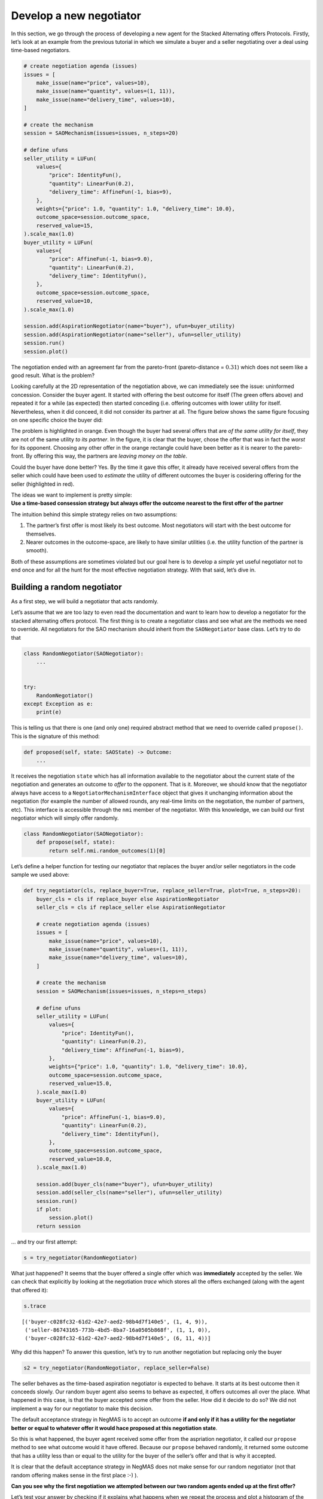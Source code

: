 Develop a new negotiator
------------------------

In this section, we go through the process of developing a new agent for
the Stacked Alternating offers Protocols. Firstly, let’s look at an
example from the previous tutorial in which we simulate a buyer and a
seller negotiating over a deal using time-based negotiators.

.. code:: ipython3

    # create negotiation agenda (issues)
    issues = [
        make_issue(name="price", values=10),
        make_issue(name="quantity", values=(1, 11)),
        make_issue(name="delivery_time", values=10),
    ]

    # create the mechanism
    session = SAOMechanism(issues=issues, n_steps=20)

    # define ufuns
    seller_utility = LUFun(
        values={
            "price": IdentityFun(),
            "quantity": LinearFun(0.2),
            "delivery_time": AffineFun(-1, bias=9),
        },
        weights={"price": 1.0, "quantity": 1.0, "delivery_time": 10.0},
        outcome_space=session.outcome_space,
        reserved_value=15,
    ).scale_max(1.0)
    buyer_utility = LUFun(
        values={
            "price": AffineFun(-1, bias=9.0),
            "quantity": LinearFun(0.2),
            "delivery_time": IdentityFun(),
        },
        outcome_space=session.outcome_space,
        reserved_value=10,
    ).scale_max(1.0)

    session.add(AspirationNegotiator(name="buyer"), ufun=buyer_utility)
    session.add(AspirationNegotiator(name="seller"), ufun=seller_utility)
    session.run()
    session.plot()




.. image:: 02.develop_new_negotiator_files/02.develop_new_negotiator_1_0.png




.. image:: 02.develop_new_negotiator_files/02.develop_new_negotiator_1_1.png


The negotiation ended with an agreement far from the pareto-front
(pareto-distance = :math:`0.31`) which does not seem like a good result.
What is the problem?

Looking carefully at the 2D representation of the negotiation above, we
can immediately see the issue: uninformed concession. Consider the buyer
agent. It started with offering the best outcome for itself (The green
offers above) and repeated it for a while (as expected) then started
conceding (i.e. offering outcomes with lower utility for itself.
Nevertheless, when it did conceed, it did not consider its partner at
all. The figure below shows the same figure focusing on one specific
choice the buyer did: |Uninformed Concession|

The problem is highlighted in orange. Even though the buyer had several
offers that are *of the same utility for itself*, they are not of the
same utility *to its partner*. In the figure, it is clear that the
buyer, chose the offer that was in fact the *worst* for its opponent.
Choosing any other offer in the orange rectangle could have been better
as it is nearer to the pareto-front. By offering this way, the partners
are *leaving money on the table*.

Could the buyer have done better? Yes. By the time it gave this offer,
it already have received several offers from the seller which could have
been used to *estimate* the utility of different outcomes the buyer is
cosidering offering for the seller (highlighted in red).

| The ideas we want to implement is pretty simple:
| **Use a time-based consession strategy but always offer the outcome
  nearest to the first offer of the partner**

The intuition behind this simple strategy relies on two assumptions:

1. The partner’s first offer is most likely its best outcome. Most
   negotiators will start with the best outcome for themselves.
2. Nearer outcomes in the outcome-space, are likely to have similar
   utilities (i.e. the utility function of the partner is smooth).

Both of these assumptions are sometimes violated but our goal here is to
develop a *simple* yet useful negotiator not to end once and for all the
hunt for the most effective negotiation strategy. With that said, let’s
dive in.

Building a random negotiator
~~~~~~~~~~~~~~~~~~~~~~~~~~~~

As a first step, we will build a negotiator that acts randomly.

Let’s assume that we are too lazy to even read the documentation and
want to learn how to develop a negotiator for the stacked alternating
offers protocol. The first thing is to create a negotiator class and see
what are the methods we need to override. All negotiators for the SAO
mechanism should inherit from the ``SAONegotiator`` base class. Let’s
try to do that

.. |Uninformed Concession| image:: uninformed.png

.. code:: ipython3

    class RandomNegotiator(SAONegotiator):
        ...


    try:
        RandomNegotiator()
    except Exception as e:
        print(e)



.. raw:: html

    <pre style="white-space:pre;overflow-x:auto;line-height:normal;font-family:Menlo,'DejaVu Sans Mono',consolas,'Courier New',monospace">Can't instantiate abstract class RandomNegotiator with abstract method propose
    </pre>



This is telling us that there is one (and only one) required abstract
method that we need to override called ``propose()``. This is the
signature of this method:

.. code:: python

   def proposed(self, state: SAOState) -> Outcome:
       ...

It receives the negotiation ``state`` which has all information
available to the negotiator about the current state of the negotiation
and generates an outcome to *offer* to the opponent. That is it.
Moreover, we should know that the negotiator always have access to a
``NegotiatorMechanismInterface`` object that gives it unchanging
information about the negotiation (for example the number of allowed
rounds, any real-time limits on the negotiation, the number of partners,
etc). This interface is accessible through the ``nmi`` member of the
negotiator. With this knowledge, we can build our first negotiator which
will simply offer randomly.

.. code:: ipython3

    class RandomNegotiator(SAONegotiator):
        def propose(self, state):
            return self.nmi.random_outcomes(1)[0]

Let’s define a helper function for testing our negotiator that replaces
the buyer and/or seller negotiators in the code sample we used above:

.. code:: ipython3

    def try_negotiator(cls, replace_buyer=True, replace_seller=True, plot=True, n_steps=20):
        buyer_cls = cls if replace_buyer else AspirationNegotiator
        seller_cls = cls if replace_seller else AspirationNegotiator

        # create negotiation agenda (issues)
        issues = [
            make_issue(name="price", values=10),
            make_issue(name="quantity", values=(1, 11)),
            make_issue(name="delivery_time", values=10),
        ]

        # create the mechanism
        session = SAOMechanism(issues=issues, n_steps=n_steps)

        # define ufuns
        seller_utility = LUFun(
            values={
                "price": IdentityFun(),
                "quantity": LinearFun(0.2),
                "delivery_time": AffineFun(-1, bias=9),
            },
            weights={"price": 1.0, "quantity": 1.0, "delivery_time": 10.0},
            outcome_space=session.outcome_space,
            reserved_value=15.0,
        ).scale_max(1.0)
        buyer_utility = LUFun(
            values={
                "price": AffineFun(-1, bias=9.0),
                "quantity": LinearFun(0.2),
                "delivery_time": IdentityFun(),
            },
            outcome_space=session.outcome_space,
            reserved_value=10.0,
        ).scale_max(1.0)

        session.add(buyer_cls(name="buyer"), ufun=buyer_utility)
        session.add(seller_cls(name="seller"), ufun=seller_utility)
        session.run()
        if plot:
            session.plot()
        return session

… and try our first attempt:

.. code:: ipython3

    s = try_negotiator(RandomNegotiator)



.. image:: 02.develop_new_negotiator_files/02.develop_new_negotiator_9_0.png


What just happened? It seems that the buyer offered a single offer which
was **immediately** accepted by the seller. We can check that explicitly
by looking at the negotiation *trace* which stores all the offers
exchanged (along with the agent that offered it):

.. code:: ipython3

    s.trace




.. parsed-literal::

    [('buyer-c028fc32-61d2-42e7-aed2-98b4d7f140e5', (1, 4, 9)),
     ('seller-86743165-773b-4bd5-8ba7-16a0505b868f', (1, 1, 0)),
     ('buyer-c028fc32-61d2-42e7-aed2-98b4d7f140e5', (6, 11, 4))]



Why did this happen? To answer this question, let’s try to run another
negotiation but replacing only the buyer

.. code:: ipython3

    s2 = try_negotiator(RandomNegotiator, replace_seller=False)



.. image:: 02.develop_new_negotiator_files/02.develop_new_negotiator_13_0.png


The seller behaves as the time-based aspiration negotiator is expected
to behave. It starts at its best outcome then it conceeds slowly. Our
random buyer agent also seems to behave as expected, it offers outcomes
all over the place. What happened in this case, is that the buyer
accepted some offer from the seller. How did it decide to do so? We did
not implement a way for our negotiator to make this decision.

The default acceptance strategy in NegMAS is to accept an outcome **if
and only if it has a utility for the negotiator better or equal to
whatever offer it would hace proposed at this negotiation state**.

So this is what happened, the buyer agent received some offer from the
aspriation negotiator, it called our ``propose`` method to see what
outcome would it have offered. Because our ``propose`` behaved randomly,
it returned some outcome that has a utility less than or equal to the
utility for the buyer of the seller’s offer and that is why it accepted.

It is clear that the default acceptance strategy in NegMAS does not make
sense for our random negotiator (not that random offering makes sense in
the first place :-) ).

**Can you see why the first negotiation we attempted between our two
random agents ended up at the first offer?**

Let’s test your answer by checking if it explains what happens when we
repeat the process and plot a histogram of the step (round) at which the
negotiation ended.

.. code:: ipython3

    ended_at = [
        try_negotiator(RandomNegotiator, plot=False).state.step for _ in range(1000)
    ]
    plt.hist(ended_at)
    plt.show()



.. image:: 02.develop_new_negotiator_files/02.develop_new_negotiator_15_0.png


Better acceptance strategy
~~~~~~~~~~~~~~~~~~~~~~~~~~

So how can we slightly improve our random negotiator. We can make it
accept offers only if they are above some threshold. To do that we need
to override the ``respond`` method which is used by the ``SAOMechanism``
to check if an outcome is acceptable for the negotiator. It has the
following signature:

.. code:: python

   def respond(self, state: SAOState, offer: Outcome, nid: str) -> ResponseType:
       ...

The ``ResponseType`` returned is an enum with different possible
options. We are only interested in three of them:

-  ACCEPT_OFFER: Accept
-  REJECT_OFFER: Reject
-  END_NEGOTIATION: End the negotiation immediately

Here is how we can add our acceptance strategy:

.. code:: ipython3

    class BetterRandomNegotiator(RandomNegotiator):
        def respond(self, state, offer, source: str):
            if self.ufun(offer) > 0.9:
                return ResponseType.ACCEPT_OFFER
            return ResponseType.REJECT_OFFER

The only new thing for us here is that the negotiator can access it
*own* utility function using ``self.ufun``. Let’s try to replace both
agents with our slightly better random negotiator

.. code:: ipython3

    s3 = try_negotiator(BetterRandomNegotiator)



.. image:: 02.develop_new_negotiator_files/02.develop_new_negotiator_19_0.png


Now *both* agents are proposing randomly. How can we check that our
*complicated* acceptance strategy is implemented correctly?

We can check that the agent that accepted the final offer (the seller in
this case) had a utility above *0.8*. To do that we need to know a
little bit about the ``state`` object which we receive in both
``propose`` and ``respond`` and can access at any time on the mechanism
object using the ``state`` property. Here is the final state of the
negotiation:

.. code:: ipython3

    print(s3.state)



.. raw:: html

    <pre style="white-space:pre;overflow-x:auto;line-height:normal;font-family:Menlo,'DejaVu Sans Mono',consolas,'Courier New',monospace"><span style="color: #800080; text-decoration-color: #800080; font-weight: bold">SAOState</span><span style="font-weight: bold">(</span>
        <span style="color: #808000; text-decoration-color: #808000">running</span>=<span style="color: #ff0000; text-decoration-color: #ff0000; font-style: italic">False</span>,
        <span style="color: #808000; text-decoration-color: #808000">waiting</span>=<span style="color: #ff0000; text-decoration-color: #ff0000; font-style: italic">False</span>,
        <span style="color: #808000; text-decoration-color: #808000">started</span>=<span style="color: #00ff00; text-decoration-color: #00ff00; font-style: italic">True</span>,
        <span style="color: #808000; text-decoration-color: #808000">step</span>=<span style="color: #008080; text-decoration-color: #008080; font-weight: bold">8</span>,
        <span style="color: #808000; text-decoration-color: #808000">time</span>=<span style="color: #008080; text-decoration-color: #008080; font-weight: bold">0.004926916997646913</span>,
        <span style="color: #808000; text-decoration-color: #808000">relative_time</span>=<span style="color: #008080; text-decoration-color: #008080; font-weight: bold">0.42857142857142855</span>,
        <span style="color: #808000; text-decoration-color: #808000">broken</span>=<span style="color: #ff0000; text-decoration-color: #ff0000; font-style: italic">False</span>,
        <span style="color: #808000; text-decoration-color: #808000">timedout</span>=<span style="color: #ff0000; text-decoration-color: #ff0000; font-style: italic">False</span>,
        <span style="color: #808000; text-decoration-color: #808000">agreement</span>=<span style="font-weight: bold">(</span><span style="color: #008080; text-decoration-color: #008080; font-weight: bold">1</span>, <span style="color: #008080; text-decoration-color: #008080; font-weight: bold">10</span>, <span style="color: #008080; text-decoration-color: #008080; font-weight: bold">0</span><span style="font-weight: bold">)</span>,
        <span style="color: #808000; text-decoration-color: #808000">results</span>=<span style="color: #800080; text-decoration-color: #800080; font-style: italic">None</span>,
        <span style="color: #808000; text-decoration-color: #808000">n_negotiators</span>=<span style="color: #008080; text-decoration-color: #008080; font-weight: bold">2</span>,
        <span style="color: #808000; text-decoration-color: #808000">has_error</span>=<span style="color: #ff0000; text-decoration-color: #ff0000; font-style: italic">False</span>,
        <span style="color: #808000; text-decoration-color: #808000">error_details</span>=<span style="color: #008000; text-decoration-color: #008000">''</span>,
        <span style="color: #808000; text-decoration-color: #808000">threads</span>=<span style="font-weight: bold">{}</span>,
        <span style="color: #808000; text-decoration-color: #808000">current_offer</span>=<span style="font-weight: bold">(</span><span style="color: #008080; text-decoration-color: #008080; font-weight: bold">1</span>, <span style="color: #008080; text-decoration-color: #008080; font-weight: bold">10</span>, <span style="color: #008080; text-decoration-color: #008080; font-weight: bold">0</span><span style="font-weight: bold">)</span>,
        <span style="color: #808000; text-decoration-color: #808000">current_proposer</span>=<span style="color: #008000; text-decoration-color: #008000">'buyer-06dacdd3-0acb-477e-bb12-df88ab5c5052'</span>,
        <span style="color: #808000; text-decoration-color: #808000">current_proposer_agent</span>=<span style="color: #800080; text-decoration-color: #800080; font-style: italic">None</span>,
        <span style="color: #808000; text-decoration-color: #808000">n_acceptances</span>=<span style="color: #008080; text-decoration-color: #008080; font-weight: bold">2</span>,
        <span style="color: #808000; text-decoration-color: #808000">new_offers</span>=<span style="font-weight: bold">[(</span><span style="color: #008000; text-decoration-color: #008000">'buyer-06dacdd3-0acb-477e-bb12-df88ab5c5052'</span>, <span style="font-weight: bold">(</span><span style="color: #008080; text-decoration-color: #008080; font-weight: bold">1</span>, <span style="color: #008080; text-decoration-color: #008080; font-weight: bold">10</span>, <span style="color: #008080; text-decoration-color: #008080; font-weight: bold">0</span><span style="font-weight: bold">))]</span>,
        <span style="color: #808000; text-decoration-color: #808000">new_offerer_agents</span>=<span style="font-weight: bold">[</span><span style="color: #800080; text-decoration-color: #800080; font-style: italic">None</span><span style="font-weight: bold">]</span>,
        <span style="color: #808000; text-decoration-color: #808000">last_negotiator</span>=<span style="color: #008000; text-decoration-color: #008000">'buyer'</span>
    <span style="font-weight: bold">)</span>
    </pre>



Some of these state variables are specific to the ``SAOMechanism`` but
others are common to all mechanisms (i.e. available in the
``MechainsmState`` class which is the parent of ``SAOState``). Let’s
check some of these first:

Negotiation execution state:

-  **started** Did the negotiation start?
-  **running** Is the negotiation still running?
-  **waiting** Is the negotiation waiting for some response from one of
   the negtiators?
-  **has_errors** Does the negotiation have any exceptions?

Negotiation end state:

-  **bronken** Did a negotiator end the negotiation (by returning
   ``ResponseType.END_NEGOTIATION`` from its ``respond()`` method).
-  **timedout** The negotiation timed out without agreement.
-  **agreement** The final agreement (or ``None`` if broken or
   timedout).

Timing state:

-  **step** The current negotiation step (here it is *9* out of the *20*
   steps allowed)
-  **time** The real time that passed since the negotiation stareted
-  **relative_time** The fraction of teh negotiation that passed (here
   it is :math:`(9+1)/(20+1=0.476...`).

There are also SAO specific state variables:

The most important for us are:

-  **current_offer** which will be the same as the agreement as the
   negotiation has already ended.
-  **current_proposer** The ID of the negotiator that proposed the
   ``current_offer``.

Using this information, we can confirm the utility value of the
agreement for the agent that accepted it as follows:

.. code:: ipython3

    negotiator_ids = [_.id for _ in s3.negotiators]
    acceptor = [i for i, _ in enumerate(negotiator_ids) if _ != s3.state.current_proposer][
        0
    ]
    print(s3.negotiators[acceptor].ufun(s3.agreement))



.. raw:: html

    <pre style="white-space:pre;overflow-x:auto;line-height:normal;font-family:Menlo,'DejaVu Sans Mono',consolas,'Courier New',monospace"><span style="color: #008080; text-decoration-color: #008080; font-weight: bold">0.9189723320158103</span>
    </pre>



Seems OK.

Parameterizing the Negotiator
^^^^^^^^^^^^^^^^^^^^^^^^^^^^^

One issue with our negotiator is that the acceptance threshold is
hard-coded. We can add parameters to the negotiator while keeping the
default parameters of all negotiators as follows:

.. code:: ipython3

    class BetterRandomNegotiator(RandomNegotiator):
        def __init__(self, *args, acceptance_threshold=0.8, **kwargs):
            super().__init__(*args, **kwargs)
            self._th = acceptance_threshold

        def respond(self, state, offer, nid: str):
            if self.ufun(offer) > self._th:
                return ResponseType.ACCEPT_OFFER
            return ResponseType.REJECT_OFFER

Smart Aspiration Negotiator
~~~~~~~~~~~~~~~~~~~~~~~~~~~

We now turn our attention to developing our smart aspiration negotiator:
*concede as AspirationNegotiator, but offer the nearest outcome at a
given utility level to the opponent’s first offer*

To do that, we need to be able to find all outcomes above some utility
threshold. To do that, we will use a class defined by NegMAS called
``InverseUtilityFunction``. In general, negotiators in NegMAS should
expect that the ufun may change at any time during the negotiation. Our
negotiator will need to re-calculate the utility value associated with
each outcome at every ufun change. It can do that in the
``on_preferences_changed()`` callback.

Moreover, we need some way to calcualate the current utility level we
are willing to accept (and to offer around). Here we can use another
component from NegMAS called ``PolyAspiration`` which is designed
exactly for that. Let’s see what the negotiator looks like and then
explain it:

.. code:: ipython3

    from random import choice
    from negmas import PolyAspiration, PresortingInverseUtilityFunction


    class SmartAspirationNegotiator(SAONegotiator):
        _inv = None  # The ufun invertor (finds outcomes in a utility range)
        _partner_first = None  # The best offer of the parter (assumed best for it)
        _min = None  # The minimum of my utility function
        _max = None  # The maximum of my utility function
        _best = None  # The best outcome for me

        def __init__(self, *args, **kwargs):
            # initialize the base SAONegoiator (MUST be done)
            super().__init__(*args, **kwargs)

            # Initialize the aspiration mixin to start at 1.0 and concede slowly
            self._asp = PolyAspiration(1.0, "boulware")

        def on_preferences_changed(self, changes):
            # create an initiaze an invertor for my ufun
            changes = [_ for _ in changes if _.type not in (PreferencesChangeType.Scale,)]
            if not changes:
                return
            self._inv = PresortingInverseUtilityFunction(self.ufun)
            self._inv.init()

            # find worst and best outcomes for me
            worest, self._best = self.ufun.extreme_outcomes()

            # and the correponding utility values
            self._min, self._max = self.ufun(worest), self.ufun(self._best)

            # MUST call parent to avoid being called again for no reason
            super().on_preferences_changed(changes)

        def respond(self, state, offer, source: str):
            # set the partner's first offer when I receive it
            if not self._partner_first:
                self._partner_first = offer

            # accept if the offer is not worse for me than what I would have offered
            return super().respond(state, offer, source)

        def propose(self, state):
            # calculate my current aspiration level (utility level at which I will offer and accept)
            a = (self._max - self._min) * self._asp.utility_at(
                state.relative_time
            ) + self._min

            # find some outcomes (all if the outcome space is  discrete) above the aspiration level
            outcomes = self._inv.some((a, self._max), False)

            # If there are no outcomes above the aspiration level, offer my best outcome
            if not outcomes:
                return self._best

            # else if I did not  recieve anything from the partner, offer any outcome above the aspiration level
            if not self._partner_first:
                return choice(outcomes)

            # otherwise, offer the outcome most similar to the partner's first offer (above the aspiration level)
            nearest, ndist = None, float("inf")
            for o in outcomes:
                d = sum((a - b) * (a - b) for a, b in zip(o, self._partner_first))
                if d < ndist:
                    nearest, ndist = o, d
            return nearest

Let’s look at this negotiator in details. We override four methods: -
**init\ ()** to initialize the negotiator. This method should **alwyas**
call ``super().__init__()`` to correctly initialize the negotiator.
Moreover, we initialize the aspiration mixin to slowly concede from
zero. - **on_preferences_changed(changes)** to update the ufun inverter,
my ufun’s range and find out the best outcome. \*You must call the
parent’s implementation using ``super().on_preferences_changed()`` to
avoid unnecessary repeated calls to this method. - **respond()** to
implement our acceptance strategy. In this case the default NegMAS
strategy is OK for us (called in the last line). We only need to save
the partner’s first offer here to use it in our offering strategy. -
**propose()** This is the core of the negotiator and implements its
offering strategy. Let’s look to it line by line:

1. Calculate the current aspiration level which is the utility level
   above which we are going to offer

.. code:: python

      a = (self._max - self._min) * self.utility_at(state.relative_time) + self._min

2. Find outcomes above my aspiration level. Note here that we use
   ``some()`` instead of ``all()`` to be compatible with continuous
   outcome spaces

.. code:: python

     outcomes = self._inv.some((a, self._max), False)

3. We are now ready to generate our offer. We need to consider three
   cases:

::

   - No outcomes were found above the given threshold. Here we just offer our best offer
   ```python
   if not outcomes:
       return self._best
   ```
   - We do not know the partner's first offer (i.e. we are the first to offer in the negotiation). Here we just choose any outcome from the list `outcomes` (i.e. those above the aspiration level)
   ```python
   if not outcomes:
       return self._best
   ```

   - We have the partner's first offer. In this case, we find the distance between each of the outcomes we have (above the aspiration level) and the partner's first offer using Euclidean distance:
   ```python
   d = sum((a - b) * (a - b) for a, b in zip(o, self._partner_first))
   ```

Can you see some of the hidden assumptions in this negotiator?

While you are thinking about that, let’s check our new negotiator:

.. code:: ipython3

    s = try_negotiator(SmartAspirationNegotiator)



.. image:: 02.develop_new_negotiator_files/02.develop_new_negotiator_29_0.png


As you can see, now the agreement is on the pareto front which means no
money left on the table (i.e. it is impossible to increase the utility
of one partner without decreasing the utility of the other).

That is a single negotiation though. Let’s compare our new negotiator
with ``AspriationNegotiator`` on multiple negotiations:

.. code:: ipython3

    from collections import defaultdict

    # find the pareto-frontier (it is the same for all negotiations)
    frontier_utils, frontier_outcomes = s.pareto_frontier()
    nash_utils, nash_outcome = s.nash_points()[0]
    nash_welfare = sum(nash_utils)

    # define the distance (Euclidean) to pareto frontier
    def ed(a, b):
        return math.sqrt(sum((x - y) ** 2 for x, y in zip(a, b)))


    def pareto_dist(a, frontier):
        # find the distance to the pareto-front (in outcome-space units)
        return min(ed(a, b) for b in frontier)


    def nash_diff(a, nash_welfare):
        # find the difference in total welfare between the agreement and nash-agreement
        return nash_welfare - sum(_.ufun(a) for _ in s.negotiators)


    # collect data about distance of the agreement to the pareto frontier
    n, pdist, ndiff = 100, defaultdict(float), defaultdict(float)
    for _ in range(n):
        for cls in (AspirationNegotiator, SmartAspirationNegotiator, RandomNegotiator):
            a = try_negotiator(cls, plot=False).state.agreement
            if not a:
                continue
            pdist[cls.__name__] += pareto_dist(a, frontier_outcomes) / n
            ndiff[cls.__name__] += nash_diff(a, nash_welfare) / n

    print(f"{pdist=}\n{ndiff=}")



.. raw:: html

    <pre style="white-space:pre;overflow-x:auto;line-height:normal;font-family:Menlo,'DejaVu Sans Mono',consolas,'Courier New',monospace"><span style="color: #808000; text-decoration-color: #808000">pdist</span>=<span style="color: #800080; text-decoration-color: #800080; font-weight: bold">defaultdict</span><span style="font-weight: bold">(&lt;</span><span style="color: #ff00ff; text-decoration-color: #ff00ff; font-weight: bold">class</span><span style="color: #000000; text-decoration-color: #000000"> </span><span style="color: #008000; text-decoration-color: #008000">'float'</span><span style="font-weight: bold">&gt;</span>, <span style="font-weight: bold">{</span><span style="color: #008000; text-decoration-color: #008000">'AspirationNegotiator'</span>: <span style="color: #008080; text-decoration-color: #008080; font-weight: bold">4.262806533818797</span>,
    <span style="color: #008000; text-decoration-color: #008000">'SmartAspirationNegotiator'</span>: <span style="color: #008080; text-decoration-color: #008080; font-weight: bold">0.0</span>, <span style="color: #008000; text-decoration-color: #008000">'RandomNegotiator'</span>: <span style="color: #008080; text-decoration-color: #008080; font-weight: bold">5.8138913384648125</span><span style="font-weight: bold">})</span>
    <span style="color: #808000; text-decoration-color: #808000">ndiff</span>=<span style="color: #800080; text-decoration-color: #800080; font-weight: bold">defaultdict</span><span style="font-weight: bold">(&lt;</span><span style="color: #ff00ff; text-decoration-color: #ff00ff; font-weight: bold">class</span><span style="color: #000000; text-decoration-color: #000000"> </span><span style="color: #008000; text-decoration-color: #008000">'float'</span><span style="font-weight: bold">&gt;</span>, <span style="font-weight: bold">{</span><span style="color: #008000; text-decoration-color: #008000">'AspirationNegotiator'</span>: <span style="color: #008080; text-decoration-color: #008080; font-weight: bold">0.19860388212734353</span>,
    <span style="color: #008000; text-decoration-color: #008000">'SmartAspirationNegotiator'</span>: <span style="color: #008080; text-decoration-color: #008080; font-weight: bold">-0.049309278753962425</span>, <span style="color: #008000; text-decoration-color: #008000">'RandomNegotiator'</span>: <span style="color: #008080; text-decoration-color: #008080; font-weight: bold">0.25802508511720734</span><span style="font-weight: bold">})</span>
    </pre>



It is clear that our negotiator achieved its goal. It reduces the
distance to the pareto-front of the final agreement compared with
vanilla ``AspirationNegotiator`` (``pdist``) to zero while reducing the
difference in total welfare (utility sum) between the agreement and the
best possible value (at the nash-point) by almost :math:`70`\ %. Can you
think of ways to further improve this design?

Back to our earlie question: *Can you see some of the hidden assumptions
in this negotiator?* Here are some answers:

1. We implicitly assume that there is a meaningful distance measure
   defined over the outcome space. This is certainly not be the case if
   some of the outcomes are not cardinal. In our example, all outcomes
   are numeric but is it really meaningful to treat one day on the
   delivery issue as equal to one item as equal to one dollar? What can
   we do to avoid that? We can approximate distance over these issues by
   either matching (0) or mismatching (1). Moreover, we can consider the
   average matching score for all of the partner’s offers so far instead
   of only the first one. Try to implement that. You will need to access
   the Negotiator-Mechanism-Interface (NMI) to get the negotiation
   issues using: ``self.nmi.outcome_space``.
2. Our aspiration mixin assumes that the minimum value for aspiration is
   the reserved value instead of zero which does not match the way we
   use it in ``propose()``. In our case, reserved values *were* zero so
   this had no effect. In a general negotiation though, the reserved
   value should be taken into account.

Now that you have some experience developing a negotiating agent, try to
improve the design by handling these two issues.

You can check other negotiators in NegMAS for new ideas:

.. code:: ipython3

    from negmas import all_negotiator_types

    print(all_negotiator_types())



.. raw:: html

    <pre style="white-space:pre;overflow-x:auto;line-height:normal;font-family:Menlo,'DejaVu Sans Mono',consolas,'Courier New',monospace"><span style="font-weight: bold">[&lt;</span><span style="color: #ff00ff; text-decoration-color: #ff00ff; font-weight: bold">class</span><span style="color: #000000; text-decoration-color: #000000"> </span><span style="color: #008000; text-decoration-color: #008000">'negmas.sao.negotiators.controlled.ControlledSAONegotiator'</span><span style="font-weight: bold">&gt;]</span>
    </pre>
